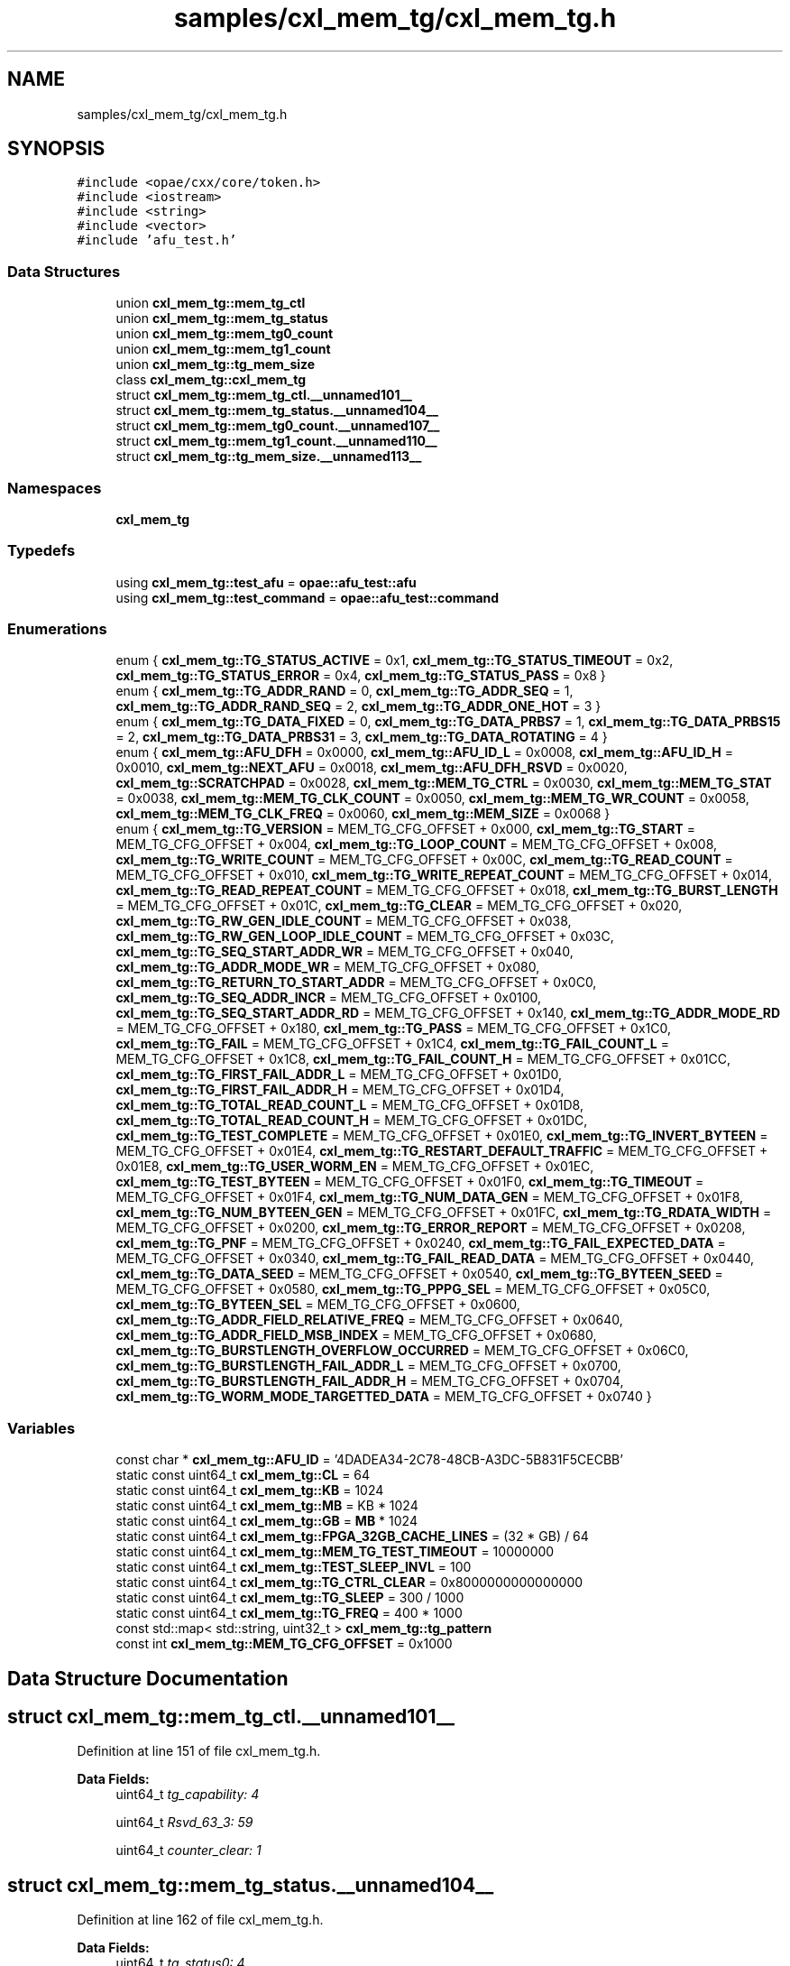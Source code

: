 .TH "samples/cxl_mem_tg/cxl_mem_tg.h" 3 "Fri Feb 23 2024" "Version -.." "OPAE C API" \" -*- nroff -*-
.ad l
.nh
.SH NAME
samples/cxl_mem_tg/cxl_mem_tg.h
.SH SYNOPSIS
.br
.PP
\fC#include <opae/cxx/core/token\&.h>\fP
.br
\fC#include <iostream>\fP
.br
\fC#include <string>\fP
.br
\fC#include <vector>\fP
.br
\fC#include 'afu_test\&.h'\fP
.br

.SS "Data Structures"

.in +1c
.ti -1c
.RI "union \fBcxl_mem_tg::mem_tg_ctl\fP"
.br
.ti -1c
.RI "union \fBcxl_mem_tg::mem_tg_status\fP"
.br
.ti -1c
.RI "union \fBcxl_mem_tg::mem_tg0_count\fP"
.br
.ti -1c
.RI "union \fBcxl_mem_tg::mem_tg1_count\fP"
.br
.ti -1c
.RI "union \fBcxl_mem_tg::tg_mem_size\fP"
.br
.ti -1c
.RI "class \fBcxl_mem_tg::cxl_mem_tg\fP"
.br
.ti -1c
.RI "struct \fBcxl_mem_tg::mem_tg_ctl\&.__unnamed101__\fP"
.br
.ti -1c
.RI "struct \fBcxl_mem_tg::mem_tg_status\&.__unnamed104__\fP"
.br
.ti -1c
.RI "struct \fBcxl_mem_tg::mem_tg0_count\&.__unnamed107__\fP"
.br
.ti -1c
.RI "struct \fBcxl_mem_tg::mem_tg1_count\&.__unnamed110__\fP"
.br
.ti -1c
.RI "struct \fBcxl_mem_tg::tg_mem_size\&.__unnamed113__\fP"
.br
.in -1c
.SS "Namespaces"

.in +1c
.ti -1c
.RI " \fBcxl_mem_tg\fP"
.br
.in -1c
.SS "Typedefs"

.in +1c
.ti -1c
.RI "using \fBcxl_mem_tg::test_afu\fP = \fBopae::afu_test::afu\fP"
.br
.ti -1c
.RI "using \fBcxl_mem_tg::test_command\fP = \fBopae::afu_test::command\fP"
.br
.in -1c
.SS "Enumerations"

.in +1c
.ti -1c
.RI "enum { \fBcxl_mem_tg::TG_STATUS_ACTIVE\fP = 0x1, \fBcxl_mem_tg::TG_STATUS_TIMEOUT\fP = 0x2, \fBcxl_mem_tg::TG_STATUS_ERROR\fP = 0x4, \fBcxl_mem_tg::TG_STATUS_PASS\fP = 0x8 }"
.br
.ti -1c
.RI "enum { \fBcxl_mem_tg::TG_ADDR_RAND\fP = 0, \fBcxl_mem_tg::TG_ADDR_SEQ\fP = 1, \fBcxl_mem_tg::TG_ADDR_RAND_SEQ\fP = 2, \fBcxl_mem_tg::TG_ADDR_ONE_HOT\fP = 3 }"
.br
.ti -1c
.RI "enum { \fBcxl_mem_tg::TG_DATA_FIXED\fP = 0, \fBcxl_mem_tg::TG_DATA_PRBS7\fP = 1, \fBcxl_mem_tg::TG_DATA_PRBS15\fP = 2, \fBcxl_mem_tg::TG_DATA_PRBS31\fP = 3, \fBcxl_mem_tg::TG_DATA_ROTATING\fP = 4 }"
.br
.ti -1c
.RI "enum { \fBcxl_mem_tg::AFU_DFH\fP = 0x0000, \fBcxl_mem_tg::AFU_ID_L\fP = 0x0008, \fBcxl_mem_tg::AFU_ID_H\fP = 0x0010, \fBcxl_mem_tg::NEXT_AFU\fP = 0x0018, \fBcxl_mem_tg::AFU_DFH_RSVD\fP = 0x0020, \fBcxl_mem_tg::SCRATCHPAD\fP = 0x0028, \fBcxl_mem_tg::MEM_TG_CTRL\fP = 0x0030, \fBcxl_mem_tg::MEM_TG_STAT\fP = 0x0038, \fBcxl_mem_tg::MEM_TG_CLK_COUNT\fP = 0x0050, \fBcxl_mem_tg::MEM_TG_WR_COUNT\fP = 0x0058, \fBcxl_mem_tg::MEM_TG_CLK_FREQ\fP = 0x0060, \fBcxl_mem_tg::MEM_SIZE\fP = 0x0068 }"
.br
.ti -1c
.RI "enum { \fBcxl_mem_tg::TG_VERSION\fP = MEM_TG_CFG_OFFSET + 0x000, \fBcxl_mem_tg::TG_START\fP = MEM_TG_CFG_OFFSET + 0x004, \fBcxl_mem_tg::TG_LOOP_COUNT\fP = MEM_TG_CFG_OFFSET + 0x008, \fBcxl_mem_tg::TG_WRITE_COUNT\fP = MEM_TG_CFG_OFFSET + 0x00C, \fBcxl_mem_tg::TG_READ_COUNT\fP = MEM_TG_CFG_OFFSET + 0x010, \fBcxl_mem_tg::TG_WRITE_REPEAT_COUNT\fP = MEM_TG_CFG_OFFSET + 0x014, \fBcxl_mem_tg::TG_READ_REPEAT_COUNT\fP = MEM_TG_CFG_OFFSET + 0x018, \fBcxl_mem_tg::TG_BURST_LENGTH\fP = MEM_TG_CFG_OFFSET + 0x01C, \fBcxl_mem_tg::TG_CLEAR\fP = MEM_TG_CFG_OFFSET + 0x020, \fBcxl_mem_tg::TG_RW_GEN_IDLE_COUNT\fP = MEM_TG_CFG_OFFSET + 0x038, \fBcxl_mem_tg::TG_RW_GEN_LOOP_IDLE_COUNT\fP = MEM_TG_CFG_OFFSET + 0x03C, \fBcxl_mem_tg::TG_SEQ_START_ADDR_WR\fP = MEM_TG_CFG_OFFSET + 0x040, \fBcxl_mem_tg::TG_ADDR_MODE_WR\fP = MEM_TG_CFG_OFFSET + 0x080, \fBcxl_mem_tg::TG_RETURN_TO_START_ADDR\fP = MEM_TG_CFG_OFFSET + 0x0C0, \fBcxl_mem_tg::TG_SEQ_ADDR_INCR\fP = MEM_TG_CFG_OFFSET + 0x0100, \fBcxl_mem_tg::TG_SEQ_START_ADDR_RD\fP = MEM_TG_CFG_OFFSET + 0x140, \fBcxl_mem_tg::TG_ADDR_MODE_RD\fP = MEM_TG_CFG_OFFSET + 0x180, \fBcxl_mem_tg::TG_PASS\fP = MEM_TG_CFG_OFFSET + 0x1C0, \fBcxl_mem_tg::TG_FAIL\fP = MEM_TG_CFG_OFFSET + 0x1C4, \fBcxl_mem_tg::TG_FAIL_COUNT_L\fP = MEM_TG_CFG_OFFSET + 0x1C8, \fBcxl_mem_tg::TG_FAIL_COUNT_H\fP = MEM_TG_CFG_OFFSET + 0x01CC, \fBcxl_mem_tg::TG_FIRST_FAIL_ADDR_L\fP = MEM_TG_CFG_OFFSET + 0x01D0, \fBcxl_mem_tg::TG_FIRST_FAIL_ADDR_H\fP = MEM_TG_CFG_OFFSET + 0x01D4, \fBcxl_mem_tg::TG_TOTAL_READ_COUNT_L\fP = MEM_TG_CFG_OFFSET + 0x01D8, \fBcxl_mem_tg::TG_TOTAL_READ_COUNT_H\fP = MEM_TG_CFG_OFFSET + 0x01DC, \fBcxl_mem_tg::TG_TEST_COMPLETE\fP = MEM_TG_CFG_OFFSET + 0x01E0, \fBcxl_mem_tg::TG_INVERT_BYTEEN\fP = MEM_TG_CFG_OFFSET + 0x01E4, \fBcxl_mem_tg::TG_RESTART_DEFAULT_TRAFFIC\fP = MEM_TG_CFG_OFFSET + 0x01E8, \fBcxl_mem_tg::TG_USER_WORM_EN\fP = MEM_TG_CFG_OFFSET + 0x01EC, \fBcxl_mem_tg::TG_TEST_BYTEEN\fP = MEM_TG_CFG_OFFSET + 0x01F0, \fBcxl_mem_tg::TG_TIMEOUT\fP = MEM_TG_CFG_OFFSET + 0x01F4, \fBcxl_mem_tg::TG_NUM_DATA_GEN\fP = MEM_TG_CFG_OFFSET + 0x01F8, \fBcxl_mem_tg::TG_NUM_BYTEEN_GEN\fP = MEM_TG_CFG_OFFSET + 0x01FC, \fBcxl_mem_tg::TG_RDATA_WIDTH\fP = MEM_TG_CFG_OFFSET + 0x0200, \fBcxl_mem_tg::TG_ERROR_REPORT\fP = MEM_TG_CFG_OFFSET + 0x0208, \fBcxl_mem_tg::TG_PNF\fP = MEM_TG_CFG_OFFSET + 0x0240, \fBcxl_mem_tg::TG_FAIL_EXPECTED_DATA\fP = MEM_TG_CFG_OFFSET + 0x0340, \fBcxl_mem_tg::TG_FAIL_READ_DATA\fP = MEM_TG_CFG_OFFSET + 0x0440, \fBcxl_mem_tg::TG_DATA_SEED\fP = MEM_TG_CFG_OFFSET + 0x0540, \fBcxl_mem_tg::TG_BYTEEN_SEED\fP = MEM_TG_CFG_OFFSET + 0x0580, \fBcxl_mem_tg::TG_PPPG_SEL\fP = MEM_TG_CFG_OFFSET + 0x05C0, \fBcxl_mem_tg::TG_BYTEEN_SEL\fP = MEM_TG_CFG_OFFSET + 0x0600, \fBcxl_mem_tg::TG_ADDR_FIELD_RELATIVE_FREQ\fP = MEM_TG_CFG_OFFSET + 0x0640, \fBcxl_mem_tg::TG_ADDR_FIELD_MSB_INDEX\fP = MEM_TG_CFG_OFFSET + 0x0680, \fBcxl_mem_tg::TG_BURSTLENGTH_OVERFLOW_OCCURRED\fP = MEM_TG_CFG_OFFSET + 0x06C0, \fBcxl_mem_tg::TG_BURSTLENGTH_FAIL_ADDR_L\fP = MEM_TG_CFG_OFFSET + 0x0700, \fBcxl_mem_tg::TG_BURSTLENGTH_FAIL_ADDR_H\fP = MEM_TG_CFG_OFFSET + 0x0704, \fBcxl_mem_tg::TG_WORM_MODE_TARGETTED_DATA\fP = MEM_TG_CFG_OFFSET + 0x0740 }"
.br
.in -1c
.SS "Variables"

.in +1c
.ti -1c
.RI "const char * \fBcxl_mem_tg::AFU_ID\fP = '4DADEA34\-2C78\-48CB\-A3DC\-5B831F5CECBB'"
.br
.ti -1c
.RI "static const uint64_t \fBcxl_mem_tg::CL\fP = 64"
.br
.ti -1c
.RI "static const uint64_t \fBcxl_mem_tg::KB\fP = 1024"
.br
.ti -1c
.RI "static const uint64_t \fBcxl_mem_tg::MB\fP = KB * 1024"
.br
.ti -1c
.RI "static const uint64_t \fBcxl_mem_tg::GB\fP = \fBMB\fP * 1024"
.br
.ti -1c
.RI "static const uint64_t \fBcxl_mem_tg::FPGA_32GB_CACHE_LINES\fP = (32 * GB) / 64"
.br
.ti -1c
.RI "static const uint64_t \fBcxl_mem_tg::MEM_TG_TEST_TIMEOUT\fP = 10000000"
.br
.ti -1c
.RI "static const uint64_t \fBcxl_mem_tg::TEST_SLEEP_INVL\fP = 100"
.br
.ti -1c
.RI "static const uint64_t \fBcxl_mem_tg::TG_CTRL_CLEAR\fP = 0x8000000000000000"
.br
.ti -1c
.RI "static const uint64_t \fBcxl_mem_tg::TG_SLEEP\fP = 300 / 1000"
.br
.ti -1c
.RI "static const uint64_t \fBcxl_mem_tg::TG_FREQ\fP = 400 * 1000"
.br
.ti -1c
.RI "const std::map< std::string, uint32_t > \fBcxl_mem_tg::tg_pattern\fP"
.br
.ti -1c
.RI "const int \fBcxl_mem_tg::MEM_TG_CFG_OFFSET\fP = 0x1000"
.br
.in -1c
.SH "Data Structure Documentation"
.PP 
.SH "struct cxl_mem_tg::mem_tg_ctl\&.__unnamed101__"
.PP 
Definition at line 151 of file cxl_mem_tg\&.h\&.
.PP
\fBData Fields:\fP
.RS 4
uint64_t \fItg_capability: 4\fP 
.br
.PP
uint64_t \fIRsvd_63_3: 59\fP 
.br
.PP
uint64_t \fIcounter_clear: 1\fP 
.br
.PP
.RE
.PP
.SH "struct cxl_mem_tg::mem_tg_status\&.__unnamed104__"
.PP 
Definition at line 162 of file cxl_mem_tg\&.h\&.
.PP
\fBData Fields:\fP
.RS 4
uint64_t \fItg_status0: 4\fP 
.br
.PP
uint64_t \fItg_status1: 4\fP 
.br
.PP
uint64_t \fItg_status2: 4\fP 
.br
.PP
uint64_t \fItg_status3: 4\fP 
.br
.PP
uint64_t \fIRsvd_63_16: 48\fP 
.br
.PP
.RE
.PP
.SH "struct cxl_mem_tg::mem_tg0_count\&.__unnamed107__"
.PP 
Definition at line 175 of file cxl_mem_tg\&.h\&.
.PP
\fBData Fields:\fP
.RS 4
uint64_t \fIcount: 64\fP 
.br
.PP
.RE
.PP
.SH "struct cxl_mem_tg::mem_tg1_count\&.__unnamed110__"
.PP 
Definition at line 184 of file cxl_mem_tg\&.h\&.
.PP
\fBData Fields:\fP
.RS 4
uint64_t \fIcount: 64\fP 
.br
.PP
.RE
.PP
.SH "struct cxl_mem_tg::tg_mem_size\&.__unnamed113__"
.PP 
Definition at line 193 of file cxl_mem_tg\&.h\&.
.PP
\fBData Fields:\fP
.RS 4
uint64_t \fIhdm_mem_size: 32\fP 
.br
.PP
uint64_t \fItotal_mem_size: 32\fP 
.br
.PP
.RE
.PP
.SH "Author"
.PP 
Generated automatically by Doxygen for OPAE C API from the source code\&.
